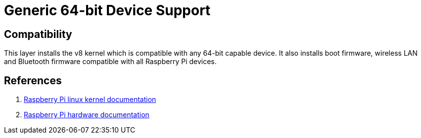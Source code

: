= Generic 64-bit Device Support

== Compatibility

This layer installs the v8 kernel which is compatible with any 64-bit capable device. It also installs boot firmware, wireless LAN and Bluetooth firmware compatible with all Raspberry Pi devices.

== References
. https://www.raspberrypi.com/documentation/computers/linux_kernel.html[Raspberry Pi linux kernel documentation,window=_blank]
. https://www.raspberrypi.com/documentation/computers/raspberry-pi.html[Raspberry Pi hardware documentation,window=_blank]
